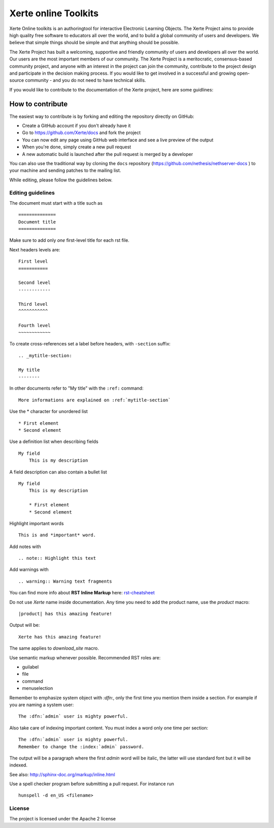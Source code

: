 =====================
Xerte online Toolkits
=====================

Xerte Online toolkits is an authoringtool for interactive Electronic Learning Objects. The Xerte Project aims to provide high quality free software to educators all over the world, and to build a global community of users and developers. We believe that simple things should be simple and that anything should be possible.

The Xerte Project has built a welcoming, supportive and friendly community of users and developers all over the world. Our users are the most important members of our community. The Xerte Project is a meritocratic, consensus-based community project, and anyone with an interest in the project can join the community, contribute to the project design and participate in the decision making process. If you would like to get involved in a successful and growing open-source community - and you do not need to have technical skills.

If you would like to contribute to the documentation of the Xerte project, here are some guidlines:

How to contribute
=================

The easiest way to contribute is by forking and editing the repository directly on GitHub:

* Create a GitHub account if you don't already have it
* Go to https://github.com/Xerte/docs and fork the project
* You can now edit any page using GitHub web interface and see a live preview of the output
* When you're done, simply create a new pull request
* A new automatic build is launched after the pull request is merged by a developer

You can also use the traditional way by cloning the ``docs``
repository (https://github.com/nethesis/nethserver-docs ) to your
machine and sending patches to the mailing list.

While editing, please follow the guidelines below.

Editing guidelines
------------------

The document must start with a title such as ::

    ==============
    Document title
    ==============

Make sure to add only *one* first-level title for each rst file.

Next headers levels are::

    First level
    ===========

    Second level
    ------------

    Third level
    ^^^^^^^^^^^

    Fourth level
    ~~~~~~~~~~~~


To create cross-references set a label before headers, with ``-section`` suffix::

    .. _mytitle-section:

    My title
    --------

In other documents refer to "My title" with the ``:ref:`` command::
    
    More informations are explained on :ref:`mytitle-section`
    

Use the \* character for unordered list ::
 
    * First element
    * Second element

Use a definition list when describing fields ::

    My field
        This is my description

A field description can also contain a bullet list ::

    My field
        This is my description

        * First element
        * Second element

Highlight important words ::
   
    This is and *important* word.
    
Add notes with ::
    
    .. note:: Highlight this text

Add warnings with ::

    .. warning:: Warning text fragments


    
You can find more info about **RST Inline Markup** here: rst-cheatsheet_

.. _rst-cheatsheet: https://github.com/ralsina/rst-cheatsheet/blob/master/rst-cheatsheet.rst
 

Do not use *Xerte* name inside documentation. Any time you need to add the product name, 
use the *product* macro::

  |product| has this amazing feature!

Output will be::

  Xerte has this amazing feature!

The same applies to *download_site* macro.

Use semantic markup whenever possible. Recommended RST roles are:

* guilabel
* file
* command
* menuselection

Remember to emphasize system object with *:dfn:*, only the first time you mention them inside a section.
For example if you are naming a system user::

 The :dfn:`admin` user is mighty powerful.

Also take care of indexing important content. You must index a word only one time per section::
 
 The :dfn:`admin` user is mighty powerful.
 Remember to change the :index:`admin` password.

The output will be a paragraph where the first *admin* word will be italic, the latter will use standard font
but it will be indexed.

See also: http://sphinx-doc.org/markup/inline.html

Use a spell checker program before submitting a pull request. For instance run ::

  hunspell -d en_US <filename>

License
-------

The project is licensed under the Apache 2 license
